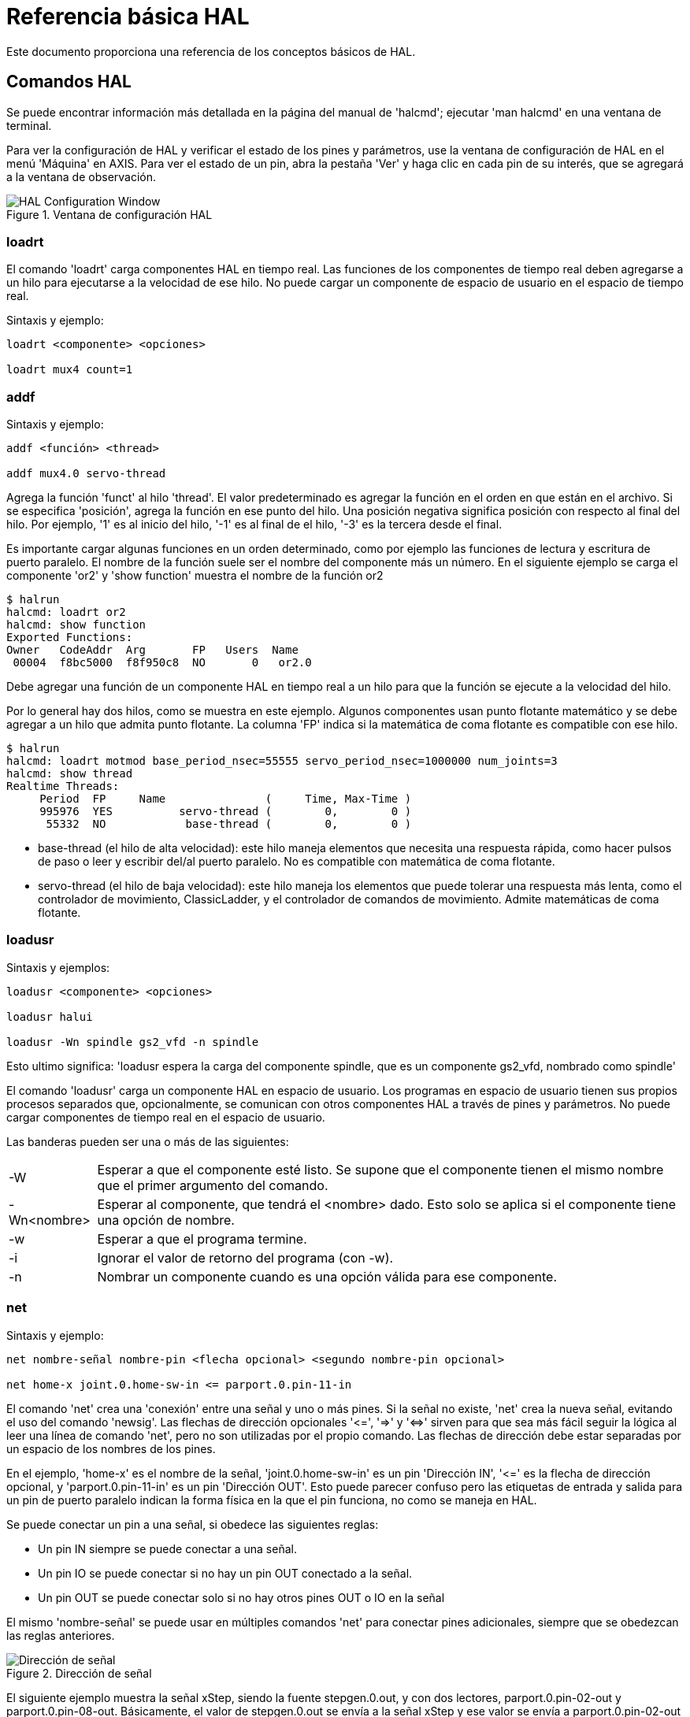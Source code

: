 :lang: es

[[cha:basic-hal-reference]]
= Referencia básica HAL

Este documento proporciona una referencia de los conceptos básicos de HAL.

[[sec:hal-commands]]
== Comandos HAL

Se puede encontrar información más detallada en la página del manual de 'halcmd'; ejecutar
'man halcmd' en una ventana de terminal.

Para ver la configuración de HAL y verificar el estado de los pines y parámetros,
use la ventana de configuración de HAL en el menú 'Máquina' en AXIS. Para ver
el estado de un pin, abra la pestaña 'Ver' y haga clic en cada pin de su interés,
que se agregará a la ventana de observación.

.Ventana de configuración HAL

image::images/HAL_Configuration.png[align="center", alt="HAL Configuration Window"]

=== loadrt

El comando 'loadrt' carga componentes HAL en tiempo real.
Las funciones de los componentes de tiempo real deben agregarse a un hilo para ejecutarse a la
velocidad de ese hilo. No puede cargar un componente de espacio de usuario en el
espacio de tiempo real.

Sintaxis y ejemplo:

----
loadrt <componente> <opciones>

loadrt mux4 count=1
----

=== addf

Sintaxis y ejemplo:

----
addf <función> <thread>

addf mux4.0 servo-thread
----

Agrega la función 'funct' al hilo 'thread'. El valor predeterminado es agregar la función
en el orden en que están en el archivo. Si se especifica 'posición', agrega la función
en ese punto del hilo. Una posición negativa significa posición con respecto
al final del hilo. Por ejemplo, '1' es al inicio del hilo, '-1' es al final de
el hilo, '-3' es la tercera desde el final.

Es importante cargar algunas funciones en un orden determinado, como por ejemplo las
funciones de lectura y escritura de puerto paralelo. El nombre de la función suele ser el nombre del componente
más un número. En el siguiente ejemplo se carga el componente 'or2' y 'show function'
muestra el nombre de la función or2

----
$ halrun
halcmd: loadrt or2
halcmd: show function
Exported Functions:
Owner   CodeAddr  Arg       FP   Users  Name
 00004  f8bc5000  f8f950c8  NO       0   or2.0
----

Debe agregar una función de un componente HAL en tiempo real a un hilo
para que la función se ejecute a la velocidad del hilo.

Por lo general hay dos hilos, como se muestra en este ejemplo. Algunos componentes usan
punto flotante matemático y se debe agregar a un hilo que admita punto flotante.
La columna 'FP' indica si la matemática de coma flotante es compatible con ese hilo.

----
$ halrun
halcmd: loadrt motmod base_period_nsec=55555 servo_period_nsec=1000000 num_joints=3
halcmd: show thread
Realtime Threads:
     Period  FP     Name               (     Time, Max-Time )
     995976  YES          servo-thread (        0,        0 )
      55332  NO            base-thread (        0,        0 )
----

 - base-thread (el hilo de alta velocidad): este hilo maneja elementos que
   necesita una respuesta rápida, como hacer pulsos de paso o leer y escribir
   del/al puerto paralelo. No es compatible con matemática de coma flotante.
 - servo-thread (el hilo de baja velocidad): este hilo maneja los elementos que
   puede tolerar una respuesta más lenta, como el controlador de movimiento, ClassicLadder,
   y el controlador de comandos de movimiento. Admite matemáticas de coma flotante.

=== loadusr

Sintaxis y ejemplos:

----
loadusr <componente> <opciones>

loadusr halui

loadusr -Wn spindle gs2_vfd -n spindle
----
Esto ultimo significa:
'loadusr espera la carga del componente spindle, que es un componente gs2_vfd, nombrado como spindle'

El comando 'loadusr' carga un componente HAL en espacio de usuario. Los programas en
espacio de usuario tienen sus propios procesos separados que, opcionalmente, se comunican
con otros componentes HAL a través de pines y parámetros. No puede cargar componentes
de tiempo real en el espacio de usuario.

Las banderas pueden ser una o más de las siguientes:

[horizontal]
-W:: Esperar a que el componente esté listo. Se supone que el componente
    tienen el mismo nombre que el primer argumento del comando.

-Wn<nombre>:: Esperar al componente, que tendrá el <nombre> dado.
    Esto solo se aplica si el componente tiene una opción de nombre.

-w:: Esperar a que el programa termine.

-i:: Ignorar el valor de retorno del programa (con -w).

-n:: Nombrar un componente cuando es una opción válida para ese componente.

[[sub:net]] (((net)))

=== net

Sintaxis y ejemplo:
----
net nombre-señal nombre-pin <flecha opcional> <segundo nombre-pin opcional>

net home-x joint.0.home-sw-in <= parport.0.pin-11-in
----

El comando 'net' crea una 'conexión' entre una señal y uno
o más pines. Si la señal no existe, 'net' crea la nueva señal, evitando el uso del comando 'newsig'. Las flechas de dirección opcionales
'<​=', '=​>' y '<​​=​>' sirven para que sea más fácil seguir la lógica al leer
una línea de comando 'net', pero no son utilizadas por el propio comando. Las flechas de dirección
debe estar separadas por un espacio de los nombres de los pines.

En el ejemplo, 'home-x' es el nombre de la señal, 'joint.0.home-sw-in' es un
pin 'Dirección IN', '<​=' es la flecha de dirección opcional, y
'parport.0.pin-11-in' es un pin 'Dirección OUT'. Esto puede parecer confuso pero
las etiquetas de entrada y salida para un pin de puerto paralelo indican la forma física en la
que el pin funciona, no como se maneja en HAL.

Se puede conectar un pin a una señal, si obedece las siguientes reglas:

* Un pin IN siempre se puede conectar a una señal.
* Un pin IO se puede conectar si no hay un pin OUT conectado a la señal.
* Un pin OUT se puede conectar solo si no hay otros pines OUT o IO en la señal

El mismo 'nombre-señal' se puede usar en múltiples comandos 'net' para conectar
pines adicionales, siempre que se obedezcan las reglas anteriores.

.Dirección de señal

image::images/signal-direction.png[align="center", alt="Dirección de señal"]

El siguiente ejemplo muestra la señal xStep, siendo la fuente
stepgen.0.out, y con dos lectores, parport.0.pin-02-out y
parport.0.pin-08-out. Básicamente, el valor de stepgen.0.out se envía a
la señal xStep y ese valor se envía a parport.0.pin-02-out
y parport.0.pin-08-out.

----
#   señal     fuente            destino1             destino2
net xStep stepgen.0.out => parport.0.pin-02-out parport.0.pin-08-out
----

Dado que la señal xStep ya contiene el valor de stepgen.0.out (la
fuente) puede usar la misma señal nuevamente para enviar el valor a otro
lector. Para hacer esto, simplemente use la señal, con los nuevos lectores, en otra
línea.

----
net xStep => parport.0.pin-02-out
----

.Pines I/O

Un pin de E/S, como encoder.N.index-enable, se puede leer o establecer tal como lo permita el componente.

=== setp

Sintaxis y un ejemplo:

----
setp <nombre-pin/parámetro> <valor>

setp parport.0.pin-08-out TRUE
----

El comando 'setp' establece el valor de un pin o parámetro.
Los valores validos dependerán del tipo de pin o parámetro. Es un error
si los tipos de datos no coinciden.

Algunos componentes tienen parámetros que deben establecerse antes de su uso.
Los parámetros se pueden configurar antes de usarse o mientras se ejecuta el componente, según sea necesario. No puede
usar 'setp' en un pin que está conectado a una señal.

=== sets

El comando 'sets' establece el valor de una señal.

Sintaxis y un ejemplo:

----
sets <nombre-señal> <valor>

net mysignal and2.0.in0 pyvcp.my-led

sets mysignal 1
----

Es un error si:

* El nombre de la señal no existe
* La señal ya tiene un escritor
* El valor no es el tipo correcto para la señal

=== unlinkp

El comando 'unlinkp' desvincula un pin de la señal conectada. Si no
se conectó el pin a una señal antes de ejecutar el comando, no sucede nada. No es necesario el nombre de la señal; el
pin quedara aislado de cualquier señal.
El comando 'unlinkp' es útil para la resolución de problemas.

Sintaxis y ejemplo:

----
unlinkp <nombre-pin>

unlinkp parport.0.pin-02-out
----

=== Comandos obsoletos

Los siguientes comandos están desaconsejados y pueden eliminarse en futuras
versiones. Cualquier nueva configuración debe usar el comando <<sub:net,'net'>>.
Estos comandos están incluidos para que las configuraciones más antiguas sigan funcionando.

.linksp

El comando 'linksp' crea una 'conexión' entre una señal y un
pin.

Sintaxis y un ejemplo:

----
linksp <nombre-señal> <nombre-pin>
linksp X-step parport.0.pin-02-out
----

El comando 'net' ha reemplazado al comando 'linksp'.

.linkps

El comando 'linkps' crea una 'conexión' entre un pin y una
señal. Es lo mismo que linksp pero los argumentos están invertidos.

Sintaxis y un ejemplo:

----
linkps <nombre-pin> <nombre-señal>

linkps parport.0.pin-02-out X-Step
----

El comando 'net' ha reemplazado el comando 'linkps'.

.newsig

el comando 'newsig' crea una nueva señal HAL con el nombre <signame>
y el tipo de datos <tipo>. El tipo debe ser 'bit', 's32', 'u32' o
'float'. Es un error si 'signame' ya existe.

Sintaxis y un ejemplo:

----
newsig <signame> <tipo>

newsig Xstep bit
----

Se puede encontrar más información en el manual de HAL o en las páginas man de
halrun.

[[sec:hal-data]]

== Datos HAL

=== Bit (((Bit)))

Un valor de bit puede estar activado o desactivado.

 - valores de bit = true o 1 y false o 0 (True, TRUE, true, son todos válidos)

=== Float (((Float)))

Un "float" es un número de punto flotante. En otras palabras, el punto decimal
puede moverse según sea necesario.

 - valores de float = un valor de punto flotante de 64 bits, con aproximadamente 53 bits de
   resolución y más de 1000 bits de rango dinámico.

Para obtener más información sobre los números de punto flotante, consulte:

http://en.wikipedia.org/wiki/Floating_point[http://en.wikipedia.org/wiki/Floating_point]

=== s32 (((s32)))

Un número 's32' es un número entero que puede tener un valor negativo o positivo.

 - valores de s32 = números enteros de -2147483648 a 2147483647

=== u32 (((u32)))

Un número 'u32' es un número entero que es positivo solamente.

 - valores u32 = números enteros de 0 a 4294967295

== Archivos HAL

Si utilizó el Asistente de configuración de Steppers para generar su configuración,
tendrá hasta tres archivos HAL en su directorio de configuración.

 - mi-mill.hal (si ha llamado a su configuración 'mi-mill') Este archivo será cargado el
   primero y no debe cambiarse si usó el Asistente de configuración de Stepper.
 - custom.hal Este archivo se carga a continuación y antes de que se cargue la GUI. En él
   se ponen los comandos HAL personalizados que se quieren cargar antes de que sea cargada
   la GUI.
 - custom_postgui.hal Este archivo se carga después de que se cargue la GUI. Es
   donde se colocan los comandos HAL personalizados que desea cargar después de
   la carga de la GUI. Cualquier comando HAL que use widgets pyVCP debe ser
   colocado aquí.

== Componentes HAL

A cada componente HAL, cuando es creado, se le agregan automáticamente dos parámetros.
Estos parámetros permiten monitorizar el tiempo de ejecución de un componente.

+.time+(((tiempo)))

+.tmax+(((tmax)))

'time' es la cantidad de ciclos de CPU necesarios para ejecutar la función.

'tmax' es la cantidad máxima de ciclos de CPU necesarios para ejecutar la
función. 'tmax' es un parámetro de lectura/escritura para que el usuario pueda configurarlo a 0
para deshacerse de la primera inicialización en la ejecución de la función.

== Componentes lógicos

HAL contiene varios componentes lógicos en tiempo real. Un componentes lógico
sigue una 'tabla de verdad' que indica cuál es el resultado para cualquier entrada dada.
Normalmente, son manipuladores de bits y siguen la lógica eléctrica de tablas de verdad de puertas lógicas.

=== and2

El componente 'and2' es una puerta 'and' de dos entradas. La tabla de verdad que sigue
muestra el resultado en función de cada combinación de entrada.

Sintaxis

----
and2 [count=N] | [nombres=nombre1[, nombre2 ...]]
----

Funciones

    and2.n

Pines

    and2.N.in0 (bit, in)
    and2.N.in1 (bit, in)
    and2.N.out (bit, out)

Tabla de verdad

[width="40%", options="header"]
|========================================
|in0   | in1   | out
|False | False | False
|True  | False | False
|False | True  | False
|True  | True  | True
|========================================

=== not

El componente 'not' es un inversor.

Sintaxis

----
not [count=n] | [nombres=nombre1[,nombre2...]]
----

Funciones

    not.all
    not.n

Pines

    not.n.in (bit, in)
    not.n.out (bit, out)

Tabla de verdad

[width="30%", options="header"]
|========================================
|in | out
|True | False
|False | True
|========================================

=== or2

El componente 'or2' es una puerta OR de dos entradas.

Sintaxis

----
or2 [count=n] | [nombres=nombre1[,nombre2...]]
----

Funciones

+or2.n+

Pines

    or2.n.in0 (bit, in)
    or2.n.in1 (bit, in)
    or2.n.out (bit, out)

Tabla de verdad

[width="40%", options="header"]
|========================================
|in0   | in1   | out
|True  | False | True
|True  | True  | True
|False | True  | True
|False | False | False
|========================================

=== xor2

El componente 'xor2' es una puerta XOR de dos entradas (O exclusivo).

Sintaxis

----
xor2 [count=n] | [nombres=nombre1[,nombre2...]]
----

Funciones

    xor2.n

Pines

    xor2.n.in0 (bit, in)
    xor2.n.in1 (bit, in)
    xor2.n.out (bit, out)

Tabla de verdad

[width="40%", options="header"]
|========================================
|in0   | in1   | out
|True  | False | True
|True  | True  | False
|False | True  | True
|False | False | False
|========================================

=== Ejemplos de lógica

Ejemplo 'and2' que conecta dos entradas a una salida.

----
loadrt and2 count=1

addf and2.0 servo-thread

net my-sigin1 and2.0.in0 <= parport.0.pin-11-in

net my-sigin2 and2.0.in1 <= parport.0.pin-12-in

net both-on parport.0.pin-14-out <= and2.0.out
----

En el ejemplo anterior, se carga una sola copia (count=1) de and2 en el espacio de tiempo real
y se agrega (addf) al hilo servo. Despues, el pin 11 del puerto paralelo es
conectado al bit 0 de la puerta and2.0 y el pin 12 se conecta al
bit 1 de la puerta and2.0. Por último, se conecta el bit de salida del componente (and2.0.out)
al pin 14 del puerto paralelo. Para ello se crea y usa la señal both-on. Entonces, siguiendo la tabla de verdad para and2, si el pin 11
y el pin 12 están encendidos, el pin de salida 14 estará encendido.

== Componentes de conversión

=== weighted_sum

'weighted_sum' convierte un grupo de bits en un entero. La
conversión es la suma de los "pesos" de los bits que valen 1, mas cualquier
offset. El peso del bit m-ésimo es 2^m. Esto es similar a un binario
codificado en decimal pero con más opciones. El bit 'hold' (retención) detiene el procesamiento;
si la entrada cambia, la 'suma' no cambia.

La siguiente sintaxis se usa para cargar el componente weighted_sum.

----
loadrt weighted_sum wsum_sizes=tamaño[,tamaño,...]
----

Crea grupos de suma ponderada, cada uno con la cantidad dada de bits de entrada (size).

Para actualizar 'weighted_sum' se necesita adjuntar la funcion 'process_wsums' a un hilo.

----
addf process_wsums servo-thread
----

Esta funcion actualiza el componente weighted_sum.

En el siguiente ejemplo, recortado de la ventana HAL Configuration en
Axis, Los bits '0' y '2' son verdaderos y no hay offset. El 'peso'
del bit 0 es 1 y el 'peso' del bit 2 es 4, por lo que la suma es 5.

.suma ponderada
-----------------------------------------------------------
Component Pins:
Owner   Type  Dir         Value  Name
    10  bit   In           TRUE  wsum.0.bit.0.in
    10  s32   I/O             1  wsum.0.bit.0.weight
    10  bit   In          FALSE  wsum.0.bit.1.in
    10  s32   I/O             2  wsum.0.bit.1.weight
    10  bit   In           TRUE  wsum.0.bit.2.in
    10  s32   I/O             4  wsum.0.bit.2.weight
    10  bit   In          FALSE  wsum.0.bit.3.in
    10  s32   I/O             8  wsum.0.bit.3.weight
    10  bit   In          FALSE  wsum.0.hold
    10  s32   I/O             0  wsum.0.offset
    10  s32   Out             5  wsum.0.sum
-----------------------------------------------------------

// vim: set syntax=asciidoc:
